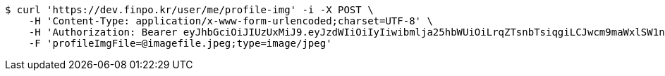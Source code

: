 [source,bash]
----
$ curl 'https://dev.finpo.kr/user/me/profile-img' -i -X POST \
    -H 'Content-Type: application/x-www-form-urlencoded;charset=UTF-8' \
    -H 'Authorization: Bearer eyJhbGciOiJIUzUxMiJ9.eyJzdWIiOiIyIiwibmlja25hbWUiOiLrqZTsnbTsiqgiLCJwcm9maWxlSW1nIjoiaHR0cDovL2xvY2FsaG9zdDo4MDgwL3VwbG9hZC9wcm9maWxlLzdlODBiMzY3LWIzODYtNDVhNy04ZjAzLTU2YjEwZDZmMzIxYi5qcGVnIiwicmVnaW9uMSI6IuyEnOyauCIsInJlZ2lvbjIiOiLqsJXrj5kiLCJvQXV0aFR5cGUiOiJLQUtBTyIsImF1dGgiOiJST0xFX1VTRVIiLCJleHAiOjE2NTM5MDE5Mzd9.yzyeI9EKbNxGqpR_rW9sJU265hrh0ADSUVLQo2nJ1wBwGnz8ou7jIpH_8o88MZj23Kh9_uYjj5AFdmyXgF0knw' \
    -F 'profileImgFile=@imagefile.jpeg;type=image/jpeg'
----